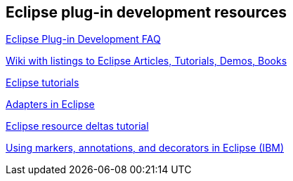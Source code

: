 ==  Eclipse plug-in development resources

http://wiki.eclipse.org/Eclipse_Plug-in_Development_FAQ[Eclipse Plug-in Development FAQ]

https://wiki.eclipse.org/Eclipse_Articles,_Tutorials,_Demos,_Books,_and_More[Wiki with listings to Eclipse Articles, Tutorials, Demos, Books]

https://wiki.eclipse.org/Eclipse_Corner[Eclipse tutorials]

http://www.eclipse.org/articles/article.php?file=Article-Adapters/index.html[Adapters in Eclipse]

http://www.eclipse.org/articles/Article-Resource-deltas/resource-deltas.html[Eclipse resource deltas tutorial]

http://www.ibm.com/developerworks/opensource/tutorials/os-eclipse-plugin-guide/[Using markers, annotations, and decorators in Eclipse (IBM)]

